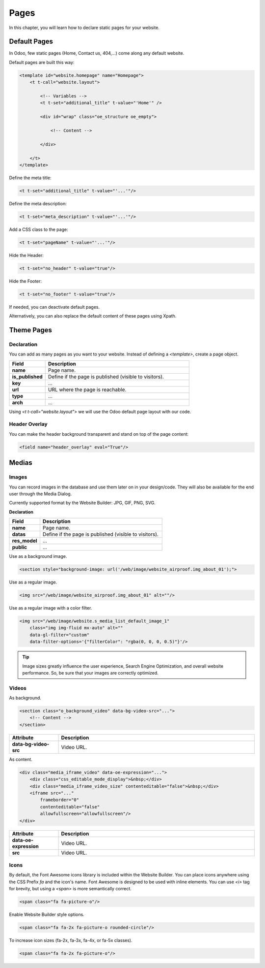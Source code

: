 =====
Pages
=====

In this chapter, you will learn how to declare static pages for your website.

Default Pages
=============

In Odoo, few static pages (Home, Contact us, 404,...) come along any default website.

Default pages are built this way:

.. code-block:: xml

    <template id="website.homepage" name="Homepage">
        <t t-call="website.layout">

            <!-- Variables -->
            <t t-set="additional_title" t-value="'Home'" />

            <div id="wrap" class="oe_structure oe_empty">

                <!-- Content -->

            </div>

        </t>
    </template>

Define the meta title:

.. code-block:: xml

    <t t-set="additional_title" t-value="'...'"/>

Define the meta description:

.. code-block:: xml

    <t t-set="meta_description" t-value="'...'"/>

Add a CSS class to the page:

.. code-block:: xml

    <t t-set="pageName" t-value="'...'"/>

Hide the Header:

.. code-block:: xml

    <t t-set="no_header" t-value="true"/>

Hide the Footer:

.. code-block:: xml

    <t t-set="no_footer" t-value="true"/>

If needed, you can deactivate default pages.

.. code-block:: xml
    :caption: ``/website_airproof/data/pages/home.xml``

    <record id="website.homepage" model="ir.ui.view">
        <field name="active" eval="False"/>
    </record>

.. code-block:: xml
    :caption: ``/website_airproof/data/pages/contactus.xml``

    <record id="website.contactus" model="ir.ui.view">
        <field name="active" eval="False"/>
    </record>

Alternatively, you can also replace the default content of these pages using Xpath.

.. code-block:: xml
    :caption: ``/website_airproof/data/pages/404.xml``

    <template id="404" inherit_id="http_routing.404">
        <xpath expr="//*[@id='wrap']" position="replace">

            <t t-set="additional_title" t-value="'404 - Not found'"/>

            <div id="wrap" class="oe_structure">
                <!-- Content -->
            </div>

        </xpath>
    </template>

Theme Pages
===========

Declaration
-----------

You can add as many pages as you want to your website. Instead of defining a `<template>`, create a
page object.

.. code-block:: xml
    :caption: ``/website_airproof/data/pages/about_us.xml``

    <record id="page_about_us" model="website.page">
        <field name="name">About us</field>
        <field name="is_published" eval="True"/>
        <field name="key">website_airproof.page_about_us</field>
        <field name="url">/about-us</field>
        <field name="type">qweb</field>
        <field name="arch" type="xml">
            <t t-name="website_airproof.page_about_us">

                <t t-call="website.layout">
                    <div id="wrap" class="oe_structure">

                        <!-- Content -->

                    </div>
                </t>

            </t>
        </field>
    </record>

.. todo:: Missing description in table ...

.. list-table::
   :header-rows: 1
   :stub-columns: 1
   :widths: 20 80

   * - Field
     - Description
   * - name
     - Page name.
   * - is_published
     - Define if the page is published (visible to visitors).
   * - key
     - ...
   * - url
     - URL where the page is reachable.
   * - type
     - ...
   * - arch
     - ...

Using `<t t-call="website.layout">` we will use the Odoo default page layout with our code.

.. _header_overlay:

Header Overlay
--------------

You can make the header background transparent and stand on top of the page content:

.. code-block:: xml

    <field name="header_overlay" eval="True"/>

Medias
======

Images
------

You can record images in the database and use them later on in your design/code. They will also be
available for the end user through the Media Dialog.

.. image:: pages/medias-window.png
    :alt: Medias window

Currently supported format by the Website Builder: JPG, GIF, PNG, SVG.

**Declaration**

.. code-block:: xml
    :caption: ``/website_airproof/data/images.xml``

    <record id="img_about_01" model="ir.attachment">
        <field name="name">About Image 01</field>
        <field name="datas" type="base64" file="website_airproof/static/src/img/content/img_about_01.jpg"/>
        <field name="res_model">ir.ui.view</field>
        <field name="public" eval="True"/>
    </record>

.. todo:: Missing description in table ...

.. list-table::
   :header-rows: 1
   :stub-columns: 1
   :widths: 20 80

   * - Field
     - Description
   * - name
     - Page name.
   * - datas
     - Define if the page is published (visible to visitors).
   * - res_model
     - ...
   * - public
     - ...

Use as a background image.

.. code-block:: xml

    <section style="background-image: url('/web/image/website_airproof.img_about_01');">

Use as a regular image.

.. code-block:: xml

    <img src="/web/image/website_airproof.img_about_01" alt=""/>

Use as a regular image with a color filter.

.. code-block:: xml

    <img src="/web/image/website.s_media_list_default_image_1"
        class="img img-fluid mx-auto" alt=""
        data-gl-filter="custom"
        data-filter-options='{"filterColor": "rgba(0, 0, 0, 0.5)"}'/>

.. tip::
   Image sizes greatly influence the user experience, Search Engine Optimization, and overall
   website performance. So, be sure that your images are correctly optimized.

Videos
------

As background.

.. code-block:: xml

    <section class="o_background_video" data-bg-video-src="...">
        <!-- Content -->
    </section>

.. list-table::
   :header-rows: 1
   :stub-columns: 1
   :widths: 20 80

   * - Attribute
     - Description
   * - data-bg-video-src
     - Video URL.

As content.

.. code-block:: xml

    <div class="media_iframe_video" data-oe-expression="...">
        <div class="css_editable_mode_display">&nbsp;</div>
        <div class="media_iframe_video_size" contenteditable="false">&nbsp;</div>
        <iframe src="..."
            frameborder="0"
            contenteditable="false"
            allowfullscreen="allowfullscreen"/>
    </div>

.. list-table::
   :header-rows: 1
   :stub-columns: 1
   :widths: 20 80

   * - Attribute
     - Description
   * - data-oe-expression
     - Video URL.
   * - src
     - Video URL.

Icons
-----

By default, the Font Awesome icons library is included within the Website Builder. You can place
icons anywhere using the CSS Prefix `fa` and the icon's name. Font Awesome is designed to be used with
inline elements. You can use `<i>` tag for brevity, but using a `<span>` is more semantically correct.

.. code-block:: xml

    <span class="fa fa-picture-o"/>

.. seealso::
   `Font Awesome <https://fontawesome.com/v4/icons/>`_

Enable Website Builder style options.

.. code-block:: xml

    <span class="fa fa-2x fa-picture-o rounded-circle"/>

To increase icon sizes (fa-2x, fa-3x, fa-4x, or fa-5x classes).

.. code-block:: xml

    <span class="fa fa-2x fa-picture-o"/>
